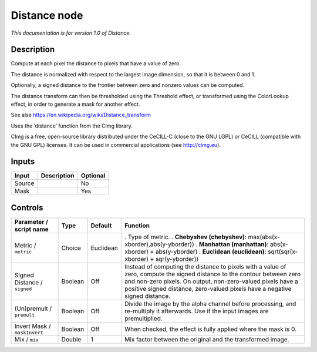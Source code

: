 .. _eu.cimg.Distance:

Distance node
=============

*This documentation is for version 1.0 of Distance.*

Description
-----------

Compute at each pixel the distance to pixels that have a value of zero.

The distance is normalized with respect to the largest image dimension, so that it is between 0 and 1.

Optionally, a signed distance to the frontier between zero and nonzero values can be computed.

The distance transform can then be thresholded using the Threshold effect, or transformed using the ColorLookup effect, in order to generate a mask for another effect.

See alse https://en.wikipedia.org/wiki/Distance_transform

Uses the ‘distance’ function from the CImg library.

CImg is a free, open-source library distributed under the CeCILL-C (close to the GNU LGPL) or CeCILL (compatible with the GNU GPL) licenses. It can be used in commercial applications (see http://cimg.eu).

Inputs
------

====== =========== ========
Input  Description Optional
====== =========== ========
Source             No
Mask               Yes
====== =========== ========

Controls
--------

.. tabularcolumns:: |>{\raggedright}p{0.2\columnwidth}|>{\raggedright}p{0.06\columnwidth}|>{\raggedright}p{0.07\columnwidth}|p{0.63\columnwidth}|

.. cssclass:: longtable

============================ ======= ========= =====================================================================================================================================================================================================================================================================
Parameter / script name      Type    Default   Function
============================ ======= ========= =====================================================================================================================================================================================================================================================================
Metric / ``metric``          Choice  Euclidean . Type of metric.
                                               . **Chebyshev (chebyshev)**: max(abs(x-xborder),abs(y-yborder))
                                               . **Manhattan (manhattan)**: abs(x-xborder) + abs(y-yborder)
                                               . **Euclidean (euclidean)**: sqrt(sqr(x-xborder) + sqr(y-yborder))
Signed Distance / ``signed`` Boolean Off       Instead of computing the distance to pixels with a value of zero, compute the signed distance to the contour between zero and non-zero pixels. On output, non-zero-valued pixels have a positive signed distance, zero-valued pixels have a negative signed distance.
(Un)premult / ``premult``    Boolean Off       Divide the image by the alpha channel before processing, and re-multiply it afterwards. Use if the input images are premultiplied.
Invert Mask / ``maskInvert`` Boolean Off       When checked, the effect is fully applied where the mask is 0.
Mix / ``mix``                Double  1         Mix factor between the original and the transformed image.
============================ ======= ========= =====================================================================================================================================================================================================================================================================
